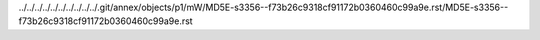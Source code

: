 ../../../../../../../../../../.git/annex/objects/p1/mW/MD5E-s3356--f73b26c9318cf91172b0360460c99a9e.rst/MD5E-s3356--f73b26c9318cf91172b0360460c99a9e.rst